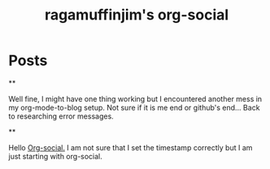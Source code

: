 #+TITLE: ragamuffinjim's org-social
#+NICK: ragamuffinjim
#+DESCRIPTION: professional woodworker/cabinetmaker, hiker, cyclist, chess, esperanto, emacs hobbyist, full-time dork
#+AVATAR: 
#+LINK: https://ragamuffinjim.github.io
#+CONTACT: mailto:ragamuffinjim@gmail.com
#+CONTACT: @ragamuffinjim:matrix.org
#+CONTACT: https://mastodon.social/@ragamuffinjim
#+FOLLOW: andros https://andros.dev/static/social.org
#+FOLLOW: rossabaker https://rossabaker.com/social.org
#+FOLLOW: omidmash https://omidmash.de/social.org
#+FOLLOW: johnhamelink https://johnhame.link/social.org
#+FOLLOW: eoin https://eoin.site/social.org
#+FOLLOW: adsan https://adsan.dev/social.org
#+FOLLOW: emillo https://emillo.net/social.org

* Posts
**
:PROPERTIES:
:ID: 2025-08-16T15:41:00-5:00
:TAGS: org-mode blogging
:LANG: en
:END:

Well fine, I might have one thing working but I encountered another mess in my org-mode-to-blog setup. Not sure if it is me end or github's end... Back to researching error messages.

**
:PROPERTIES:
:ID: 2025-08-16T14:26:00-5:00
:TAGS: orgsocial
:LANG: en
:END:

Hello [[https://github.com/tanrax/org-social][Org-social.]] I am not sure that I set the timestamp correctly but I am just starting with org-social.




